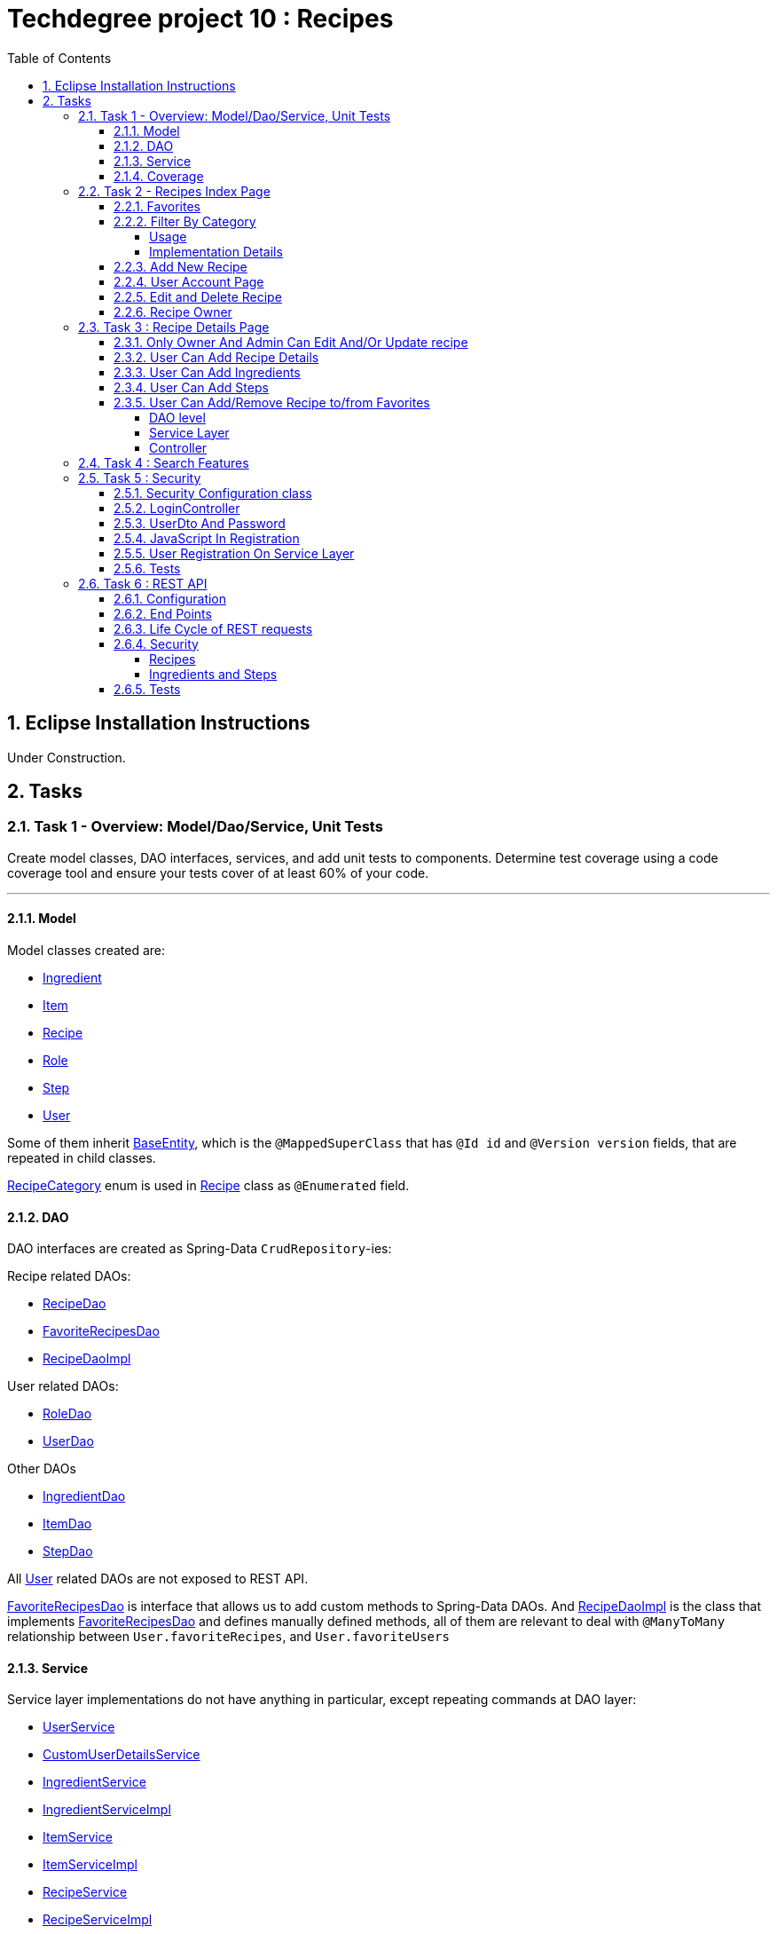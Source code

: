 = Techdegree project 10 : Recipes
:experimental:
:source-highlighter: coderay
:toc:
:toclevels: 5
:toc-placement: preamble
:sectnums:
:main_package: link:./src/main/java/com/techdegree/
:test_package: link:./src/test/java/com/techdegree
:ItemValidator: {main_package}validator/ItemValidator.java[ItemValidator]
:PasswordMatchesValidator: {main_package}validator/PasswordMatchesValidator.java[PasswordMatchesValidator]
:PasswordMatches: {main_package}validator/PasswordMatches.java[PasswordMatches]
:ValidItem: {main_package}validator/ValidItem.java[ValidItem]
:UserService: {main_package}service/UserService.java[UserService]
:CustomUserDetailsService: {main_package}service/CustomUserDetailsService.java[CustomUserDetailsService]
:IngredientService: {main_package}service/IngredientService.java[IngredientService]
:StepService: {main_package}service/StepService.java[StepService]
:ItemService: {main_package}service/ItemService.java[ItemService]
:RecipeService: {main_package}service/RecipeService.java[RecipeService]
:RecipeServiceImpl: {main_package}service/RecipeServiceImpl.java[RecipeServiceImpl]
:IngredientServiceImpl: {main_package}service/IngredientServiceImpl.java[IngredientServiceImpl]
:ItemServiceImpl: {main_package}service/ItemServiceImpl.java[ItemServiceImpl]
:StepServiceImpl: {main_package}service/StepServiceImpl.java[StepServiceImpl]
:DataLoader: {main_package}DataLoader.java[DataLoader]
:Application: {main_package}Application.java[Application]
:BaseEntity: {main_package}model/BaseEntity.java[BaseEntity]
:User: {main_package}model/User.java[User]
:UserDto: {main_package}dto/UserDto.java[UserDto]
:UserAlreadyExistsException: {main_package}exception/UserAlreadyExistsException.java[UserAlreadyExistsException]
:CustomAccessDeniedException: {main_package}exception/CustomAccessDeniedException.java[CustomAccessDeniedException]
:RoleClass: {main_package}model/Role.java[Role]
:RecipeCategory: {main_package}model/RecipeCategory.java[RecipeCategory]
:Ingredient: {main_package}model/Ingredient.java[Ingredient]
:Item: {main_package}model/Item.java[Item]
:Step: {main_package}model/Step.java[Step]
:Recipe: {main_package}model/Recipe.java[Recipe]
:RecipeDaoImpl: {main_package}dao/RecipeDaoImpl.java[RecipeDaoImpl]
:RoleDao: {main_package}dao/RoleDao.java[RoleDao]
:UserDao: {main_package}dao/UserDao.java[UserDao]
:StepDao: {main_package}dao/StepDao.java[StepDao]
:ItemDao: {main_package}dao/ItemDao.java[ItemDao]
:IngredientDao: {main_package}dao/IngredientDao.java[IngredientDao]
:RecipeDao: {main_package}dao/RecipeDao.java[RecipeDao]
:FavoriteRecipesDao: {main_package}dao/FavoriteRecipesDao.java[FavoriteRecipesDao]
:FlashMessage: {main_package}web/FlashMessage.java[FlashMessage]
:LoginController: {main_package}web/controller/LoginController.java[LoginController]
:RecipeController: {main_package}web/controller/RecipeController.java[RecipeController]
:UserController: {main_package}web/controller/UserController.java[UserController]
:IndexRedirectController: {main_package}web/controller/IndexRedirectController.java[IndexRedirectController]
:WebConstants: {main_package}web/WebConstants.java[WebConstants]
:RecipeEventHandler: {main_package}handler/RecipeEventHandler.java[RecipeEventHandler]
:RestConfig: {main_package}config/RestConfig.java[RestConfig]
:AppConfig: {main_package}config/AppConfig.java[AppConfig]
:SecurityConfig: {main_package}config/SecurityConfig.java[SecurityConfig]
:TemplateConfig: {main_package}config/TemplateConfig.java[TemplateConfig]
:RecipeCategoryTest: {test_package}/model/RecipeCategoryTest.java[RecipeCategoryTest]
:RecipeDaoTest: {test_package}/dao/RecipeDaoTest.java[RecipeDaoTest]
:RecipeServiceTest: {test_package}/service/RecipeServiceTest.java[RecipeServiceTest]
:UserServiceTest: {test_package}/service/UserServiceTest.java[UserServiceTest]
:UserDtoTest: {test_package}/dto/UserDtoTest.java[UserDtoTest]
:IndexRedirectControllerTest: {test_package}/web/controller/IndexRedirectControllerTest.java[IndexRedirectControllerTest]
:RecipeControllerItTest: {test_package}/web/controller/RecipeControllerItTest.java[RecipeControllerItTest]
:RecipeControllerTest: {test_package}/web/controller/RecipeControllerTest.java[RecipeControllerTest]
:LoginControllerItTest: {test_package}/web/controller/LoginControllerItTest.java[LoginControllerItTest]
:LoginControllerTest: {test_package}/web/controller/LoginControllerTest.java[LoginControllerTest]
:UserControllerTest: {test_package}/web/controller/UserControllerTest.java[UserControllerTest]
:RecipeRestIntegrationTest: {test_package}/RecipeRestIntegrationTest.java[RecipeRestIntegrationTest]
:IngredientRestIntegrationTest: {test_package}/IngredientRestIntegrationTest.java[IngredientRestIntegrationTest]
:StepRestIntegrationTest: {test_package}/StepRestIntegrationTest.java[StepRestIntegrationTest]
:ItemRestIntegrationTest: {test_package}/ItemRestIntegrationTest.java[ItemRestIntegrationTest]
:build_gradle: link:./build.gradle[build.gradle]
:main_resources: link:./src/main/resources/
:templates: {main_resources}templates
:application_properties: {main_resources}application.properties[application.properties]
:signup_html: {templates}/signup.html[signup.html]
:edit_html: {templates}/edit.html[edit.html]
:login_html: {templates}/login.html[login.html]
:index_html: {templates}/index.html[index.html]
:detail_html: {templates}/detail.html[detail.html]
:layout_html: {templates}/layout.html[layout.html]
:profile_html: {templates}/profile.html[profile.html]
:app_js: {main_resources}/static/assets/js/app.js[app.js]
:coverage_report_tar_gz: link:./misc/coverage-report.tar.gz[coverage-report.tar.gz]
:userDtoBaeldungLink: http://www.baeldung.com/registration-with-spring-mvc-and-spring-security
:passwordRegexLink: http://regexlib.com/REDetails.aspx?regexp_id=31
:jqueryPasswordCheckerLink: https://www.formget.com/password-strength-checker-in-jquery/

toc::[]

[[eclipse]]
== Eclipse Installation Instructions

Under Construction.

// Links

== Tasks


=== Task 1 - Overview: Model/Dao/Service, Unit Tests

Create model classes, DAO interfaces, services,
and add unit tests to components.
Determine test coverage using a code coverage tool
and ensure your tests cover of at least 60% of your code.

---

[[task-1-model]]
==== Model

Model classes created are:

* {Ingredient}
* {Item}
* {Recipe}
* {RoleClass}
* {Step}
* {User}

Some of them inherit {BaseEntity}, which is the `@MappedSuperClass`
that has `@Id id` and `@Version version` fields, that are
repeated in child classes.

{RecipeCategory} enum is used in {Recipe} class as `@Enumerated` field.

[[task-1-dao]]
==== DAO

DAO interfaces are created as Spring-Data `CrudRepository`-ies:

.Recipe related DAOs:
** {RecipeDao}
** {FavoriteRecipesDao}
** {RecipeDaoImpl}

.User related DAOs:
** {RoleDao}
** {UserDao}

.Other DAOs
* {IngredientDao}
* {ItemDao}
* {StepDao}

All {User} related DAOs are not exposed to REST API.

{FavoriteRecipesDao} is interface that allows us to add custom
methods to Spring-Data DAOs. And {RecipeDaoImpl} is the class that
implements {FavoriteRecipesDao} and defines manually defined
methods, all of them are relevant to deal with `@ManyToMany`
relationship between `User.favoriteRecipes`, and `User.favoriteUsers`

[[task-1-service]]
==== Service

Service layer implementations do not have anything in particular,
except repeating commands at DAO layer:

* {UserService}
* {CustomUserDetailsService}
* {IngredientService}
* {IngredientServiceImpl}
* {ItemService}
* {ItemServiceImpl}
* {RecipeService}
* {RecipeServiceImpl}
* {StepService}
* {StepServiceImpl}

Most of them repeat commands at DAO layer with exceptions, that
are relevant for {RecipeServiceImpl}, because we actually can
access `Ingredient`, `Item` or `Step` only through changing
recipe.

There are many methods that were introduced to facilitate
request processing in {RecipeController}.

{CustomUserDetailsService} `implements UserDetailsService` and is very
common service that has `loadUserByUsername` method. It is used
through the {UserService} interface.

[[task-1-coverage]]
==== Coverage

Coverage report is in gzipped file called
{coverage_report_tar_gz}

It was generated after I created configuration in
Intellijidea with
all tests and after running it I saved coverage and
gzipped it, because it has too many files. Later
I will try to create task in Gradle, but for now
that is best I can do.

=== Task 2 - Recipes Index Page
Using the supplied files, create the template for the recipe list page.
Use the following requirements list to ensure all functionality
is included in the recipe list page.

Recipes:

. <<favorites, Favorites>>
+
Displays a list of recipes by name and indicates
with a heart icon whether a user has favorited the recipe

. <<filter_by_category, Filter By Category>>
+
Allows the user to filter the list by the selected category

. <<add-new-recipe, Add New Recipe>>
+
Allows the user to add a new recipe

. <<user_account_page, User Account Page>>
+
A user must have an account

. <<edit_and_delete_recipe, Edit and Delete Recipe>>
+
Allows the user to edit or delete a recipe

. <<recipe_owner, Recipe Owner>>
+
A user must own the recipe

---

[[favorites]]
==== Favorites

Displays a list of recipes by name and indicates
with a heart icon whether a user has favorited the recipe

---

Recipes are displayed at the main page with the address

```
http://localhost:8080/
http://localhost:8080/recipes
http://localhost:8080/recipes/
```

{IndexRedirectController} takes care of redirecting from
both "/" and "/recipes" pages to "/recipes/" that is mapped
in {RecipeController}. There is probably a better way. But
I'll leave it for now as is. The functionality is tested in
{IndexRedirectControllerTest}

In order to show whether recipe is favorite for user we
generate `List<Recipe> favoriteRecipesWithNullsForNonFavorites`
that has exactly the same
size as all recipes printed, but on the places where
recipe is favorite for user, it contains recipe, and
elsewhere is `null`. This list is passed along with all recipes
to `Model`.

The list to be passed is generated in a
`RecipeController.generateFavoritesWithNullsForNonFavoritesList`
method. And because of that is tested separately in
`@Test favoritesWithNonNullsListIsGeneratedCorrectly` in
{RecipeControllerTest}

Simple list with favorite recipes for users is generated at DAO
level at customized {RecipeDaoImpl} using simple SQL query. It was
rather problematic for me to write Spring Query in annotation to
some method in {RecipeDao}, that is why I decided to make custom
implementation for now.

The function returning favorite recipes at DAO level is tested in
{RecipeDaoTest} in `findAllFavoritesReturnsOneFavoriteRecipeWithDataLoader`
test.

In the REST API for now it is impossible to get favorite recipes

This can be done in many different ways, but I decided to leave it so.

[[filter_by_category]]
==== Filter By Category

Allows the user to filter the list by the selected category

---

[[filter_by_category_usage]]
===== Usage

In the {DataLoader} for now 5 recipes are added, one for each category.
They are all have "tags" that can be clicked and user will be redirected
to the index page sorted by selected category tag:

```
/recipes/?category=name
```

There is also JavaScript function in {app_js} file
that is executed when `<select>`
element is changed. It redirects to index page filtered
by category.

[[filter_by_category_impl_details]]
===== Implementation Details

Implementation starts on model layer in {RecipeCategory}
`enum`. I introduced new methods `getRecipeCategoryWithHtmlName`
that returns `RecipeCategory.NONE` or `RecipeCategory`
found by member `htmlName`.

This method is tested in {RecipeCategoryTest}
`allRecipeCategoriesCanBeFoundByName`.

At *DAO* level I introduced Spring Query method called
`findByRecipeCategory` that comes from Spring and returns
`List<Recipe>` with `RecipeCategory` passed in argument.

This is tested in {RecipeDaoTest}
`listOfRecipesReturnedWhenFindByRecipeCategoryIsCalled`.

At *Service* layer I introduced in {RecipeService} and
implemented in {RecipeServiceImpl} `findByRecipeCategoryName`

I didn't test that because it directly returns result of
`RecipeDao.findByRecipeCategory` with argument as a result
of `RecipeCategory.getRecipeCategoryWithHtmlName`. It may be
not a good idea to put this functionality on *Service* layer, but
I decided to leave it here.

At *Controller* layer in {RecipeController}
`filterByCategory` method was introduced, that is passing
to `Model.attribute` "recipes" not all recipes, but the
ones `recipeService.findByCategoryName` returns. Argument
is query parameter. It comes from JavaScript or from tag anchor,
see <<filter_by_category_usage, Usage>>.

Also here is "selectedCategory" attribute is added to `Model`
because we want to display selected option on the redirected
page.

This functionality is tested in {RecipeControllerTest}
`recipesCanBeListedByCategoryOnIndexPage` test.


[[add-new-recipe]]
==== Add New Recipe

Allows the user to add a new recipe

---

New recipe can be added from the home page
by pressing "Add Recipe" button.

After pressing that button page `/recipes/add-new` is generated.
Template {edit_html} is used for both `/recipes/add-new` and
`/recipes/edit/id`, with the difference that `new Recipe` object
is passed to `Model` when `/recipes/add-new` is generated, and
`Recipe` from database is passed to `Model` when `/recipes/edit/id`
page is generated.

I made a try to re-use some code by creating
`addAttributesToModelForBothEditAndAddNewPages`. Don't know
whether that was a good idea or not, but I tried.

I also tried to use the same method `saveRecipe` for
both adding new recipe POST request and updating
already existing recipe.


[[user_account_page]]
==== User Account Page

A user must have an account

---

User has an account page at the address

```
/profile
```

In order to get to this page, being logged on, user
has to click on his name in the top left corner on
`<nav>` element

This is implemented in {UserController} class, and is
tested in {UserControllerTest} class.

The template rendering this page is called {profile_html}.

On this page all user's favorite recipes are displayed.
May be later I will include also owned recipes. For now
I'll leave that as TODO.

[[edit_and_delete_recipe]]
==== Edit and Delete Recipe

Allows the user to edit or delete a recipe

---

User can delete Recipe only if he is owner, or admin.

This is enforced by `@PreAuthorize` in {RecipeDao} and works
both for REST API part and non-REST part.

Unfortunately in order to enforce security upon editing recipe,
I had to use {RecipeEventHandler} for REST API and
`checkIfUserCanEditRecipe` method in {RecipeServiceImpl}

See the <<rest_recipes_security, REST Recipes Security>> and
<<recipe_details_owner, Only Owner Or Admin Can Edit/Update Recipe>>
for more.

[[recipe_owner]]
==== Recipe Owner

A user must own the recipe

---

When we save recipe we set recipe's owner.
The responsible field for this relationship is
`@ManyToOne Recipe.owner` on the {Recipe} side,
and `@OneToMany User.ownedRecipes` on the {User} side.
The relationship is determined by foreign_key
`owner_id` in the recipes table.

When Recipe is updated, we get the owner from database.

All functionality was moved by me to
service layer in `RecipeService.save` method, that
takes care not only about the owner of recipe, but
also sets favorite recipes from database, and
set `Recipe.ingredients[i].items` because with the
POST request we set only item id-s.

Related tests can be found in Mock-test in
{RecipeServiceTest} class:

* `savingNewRecipeSetsOwner`
* `updatingRecipeDoesNotChangeOwner`

Integration tests in {RecipeControllerItTest} are checking
recipe owner consistency as well. See tests:

* `updatingRecipeWithAllValidFieldsWorks`
* `savingNewRecipeWithAllValidFieldsWorks`
* `deletingRecipeShouldBePossible`

=== Task 3 : Recipe Details Page

Using the supplied files, create the template for the recipe detail page.
Use the following requirements list to ensure all functionality
is included in the recipe detail page.

.Recipe Detail
. <<recipe_details_owner, Only Owner And Admin Can Edit And/Or Update Recipe>>
+
Allows a user to add a recipe, or edit the recipe if they are the owner

. <<provide_recipe_details, User Can Add Recipe details>>
+
Allows a user to provide a recipe name, description, category 
(from a list of values), prep time, and cook time

. <<ingredients_list_edit_recipe, User Can Add Ingredients>>
+
Allows a user to provide a list of ingredients. Each ingredient includes an item, condition, and quantity

. <<steps_list_edit_recipe, User Can Add Steps>>
+
Allows a user to provide a list of steps. Each step includes a description

. <<recipe_favorite_detail_page, User Can Add/Remove Recipe to/from Favorites>>
+
Any user can add the recipe to their favorites

---

[[recipe_details_owner]]
==== Only Owner And Admin Can Edit And/Or Update recipe

Allows a user to add a recipe, or edit the recipe if they are the owner

---

In order to introduce security here, additional method that 
`throws AccessDeniedException` was introduced in *Service* layer,
in {RecipeServiceImpl}:

```
checkIfUserCanEditRecipe

```

This method is used in `saveRecipe` processing POST request
to add/update `Recipe` and in `editRecipePage` that is
responsible to GET request that is sent when user wants
to see "edit" recipe page.

The sole purpose of this method as it follows from name
is to check is user is admin or owner. If he is not, than
exception is thrown.

The functionality tested on all levels:

* {RecipeServiceTest}

** `permissionDeniedIsThrownWhenUserIsNonOwnerNonAdmin`

* {RecipeControllerTest}

** `nonOwnerNonAdminCannotAccessEditRecipePage`

** `nonOwnerNonAdminCannotUpdateRecipe`

In {RecipeControllerItTest} only positive test is done, i.e. for now
all the updates are made with logged owner user.

[[provide_recipe_details]]
==== User Can Add Recipe Details

Allows a user to provide a recipe name, description, category 
(from a list of values), prep time, and cook time
Under construction.

---

All fields that were provided in template files can be filled
by user. I used `@NotNull` and `@NotEmpty` annotation for all
of them for simplicity.

When one will press 'Add Recipe' button at Home Page
and will be redirect to page with adding new recipe.

In order to see that fields are all required, one can press
submit button, and see how all of them turn red.

I tested the validation errors only in
"Integration" {RecipeControllerItTest}. The problem emerged,
because Thymeleaf did not set `Recipe` for each `recipe.ingredients`
and `recipe.steps`. That is why we had to remove `@Valid` as 
annotation from arguments of `saveRecipe` controller method, 
and before validation, set missing relationships
(see {RecipeController} `saveRecipe` for more).

It is probably possible to test the functionality in "mock"
{RecipeControllerTest}, but I need to somehow to `@Mock` 
`Validator` manually, and I yet don't know how to do it.

The Validation errors are tested in {RecipeControllerItTest} in
following test:

* `updatingRecipeWithAllNullInvalidFieldsShouldGiveThatNumberOfErrors`
* `addingRecipeWithAllEmptyInvalidFieldsShouldGiveThatNumberOfErrors`

[[ingredients_list_edit_recipe]]
==== User Can Add Ingredients

Allows a user to provide a list of ingredients. 
Each ingredient includes an item, condition, and quantity

---

In order to add Ingredients I used JavaScript. All functionality
that is bound to 'Add Ingredient' button can be found in {app_js}
file, in function that is bound to `#add-another-ingredient-button`
and executed upon click.

Simple Jquery is used all over the place and 
in sudo code can be described as following

* get last `<div class="ingredient-row">`
* get `id` from that `divWithLastIngredient`
* increment `id`
* clone `divWithLastIngredient`
* add clone after `divWithLastIngredient`
* change `id` and `name` attributes for `<select>` element 
that selects `ingredient.item.id`
* change `id` and `name` attributes for `<input>`
elements for `ingredient.condition` and
`ingredient.quantity` 

In the end the purpose of JavaScript is from this `<div>`:

```HTML
<div class="ingredient-row">
    <input hidden="" 
        type="text" 
        id="ingredients0.id" 
        name="ingredients[0].id" 
        value="">
    <input 
        hidden="" 
        type="text" 
        id="ingredients0.version" 
        name="ingredients[0].version" 
        value="">
    <div class="prefix-20 grid-30">
        <p>
            <select id="ingredients0.item.id" name="ingredients[0].item.id">
                <option value="0">Select Item</option>
                <option value="1">item 1</option>
                <option value="2">item 2</option>
            </select>
        </p>
    </div>
    <div class="grid-30">
        <p>
            <input 
                type="text" 
                id="ingredients0.condition" 
                name="ingredients[0].condition" 
                value="">
        </p>
    </div>
    <div class="grid-10 suffix-10">
        <p>
            <input 
                type="text" 
                id="ingredients0.quantity" 
                name="ingredients[0].quantity" 
                value="">
        </p>
    </div>
    <div class="clear"></div>
</div>
```

Create new `<div>` where:

.`ingredient.quantity`
* `id="ingredients0.quantity"` 
* `name="ingredients[0].quantity"` 

.`ingredient.condition`
* `id="ingredients0.condition"`
* `name="ingredients[0].condition"` 

.`ingredient.item.id`
* `id="ingredients0.item.id"` 
* `name="ingredients[0].item.id"`

Will be changed respectively to:

.`ingredient.quantity`
* `id="ingredients1.quantity"` 
* `name="ingredients[1].quantity"` 

.`ingredient.condition`
* `id="ingredients1.condition"`
* `name="ingredients[1].condition"` 

.`ingredient.item.id`
* `id="ingredients1.item.id"` 
* `name="ingredients[1].item.id"`

Of course `id` of last ingredient is taken from `divWithLastIngredient`. 
When we add new Recipe, we generated "add new" page with one 
`Ingredient` and one `Step`, so that cloning works.

The new div will be without `hidden` `ingredient.version` and
`ingredient.id`, because this fields should be left null when we add new 
`Ingredient`.

The resulting `<div>` with new Ingredient made from example 
above should look like this:

```HTML
<div class="ingredient-row">
    <div class="prefix-20 grid-30">
        <p>
            <select id="ingredients1.item.id" name="ingredients[1].item.id">
                <option value="0">Select Item</option>
                <option value="1">item 1</option>
                <option value="2">item 2</option>
            </select>
        </p>
    </div>
    <div class="grid-30">
        <p>
            <input 
                type="text" 
                id="ingredients1.condition" 
                name="ingredients[1].condition" 
                value="">
        </p>
    </div>
    <div class="grid-10 suffix-10">
        <p>
            <input 
                type="text" 
                id="ingredients1.quantity" 
                name="ingredients[1].quantity" 
                value="">
        </p>
    </div>
    <div class="clear"></div>
</div>
```

One should definitely test this somehow, hopefully I'll get
to JavaScript Unit Testing someday.

[[steps_list_edit_recipe]]
==== User Can Add Steps

Allows a user to provide a list of steps. Each step includes a description

---

The way "Add New Step" button works on "edit" recipe page, is the
same as ingredient. It is also defined in {app_js} file using
Jquery that is tracking the click on button with
`id="add-another-step-button"`. 

Upon click in the same manner new `<div>` with new `Step` 
is added in a bit different and easier manner, because `Step`
has only one field `description`:

- get last `<div class="step-row">`
- get `id` or index of last `step` at page
- increment `id`
- create new `div` with new `id` and `name` attributes
- insert new `div` after `divWithLastStep`

So if initial div in blank "add new" recipe page looks like

```HTML
<div class="step-row">
    <input 
        hidden="" 
        type="text" 
        id="steps0.id" 
        name="steps[0].id" 
        value="">
    <input 
        hidden="" 
        type="text" 
        id="steps0.version" 
        name="steps[0].version" 
        value="">
    <div class="prefix-20 grid-80">
        <p>
            <input 
                id="steps0.description" 
                name="steps[0].description" 
                value="">
        </p>
    </div>
</div>
```

Then according new `div` with new `Step` should look like:

```HTML
<div class="step-row">
    <div class="prefix-20 grid-80">
        <p>
            <input 
                id="steps1.description" 
                name="steps[1].description" 
                value="">
        </p>
    </div>
</div>
```

[[recipe_favorite_detail_page]]
==== User Can Add/Remove Recipe to/from Favorites

===== DAO level

At DAO level in {RecipeDaoImpl} class following to methods 
were introduced:

* `addFavoriteRecipeForUser`
* `removeFavoriteRecipeForUser`

Because relationship between `User.favoriteRecipes` and `Recipe.favoriteUsers`
is of type `@ManyToMany`, all we need to do is to remove respective
links in `@JoinTable` with name 'users_favorite_recipes'

That is exactly what is done in both methods with following simple
SQL queries.

```SQL
-- add to favorites query
INSERT INTO users_favorite_recipes
 (recipe_id, user_id)
 VALUES (?, ?)

-- remove from favorites query
DELETE FROM users_favorite_recipes
 WHERE recipe_id = ? AND user_id = ?
``` 

It could've been done with easier `@NativeQuery`, but well, 
I found that pretty late, so this later can be refactored.

The functionality tested at DAO level with the following tests
in {RecipeDaoTest}:

* `recipeCanBeAddedToFavorites`
* `recipeCanBeRemovedFromFavorites`

===== Service Layer

At Service Layer we decided to take into account the check
if recipe is favorite for user or not, and based on that
update favorite status of recipe.

That is why in {RecipeServiceImpl} two new methods were
introduced:

* `updateFavoriteRecipesForUser`
* `checkIfRecipeIsFavoriteForUser`

The last one simply checks and returns `true` if
recipe is favorite and `false` otherwise.

The first one uses the last one, and depending on 
that calls respective method in DAO layer, that adds
or removes recipe from favorites

The functionality is tested in {RecipeServiceTest}:

* `updatingRecipeWhenRecipeIsAlreadyFavoriteShouldRemoveRecipeFromFavorites`
* `updatingRecipeWhenRecipeIsNotFavoriteShouldAddRecipeToFavorites`
* `trueIsReturnedWhenRecipeIsFavoriteForCheckIfFavoriteMethod`
* `falseIsReturnedWhenRecipeIsNotFavoriteForCheckIfFavoriteMethod`

===== Controller

Finally in {RecipeController} we introduced `updateFavoriteStatusOfRecipe`
method that is responsible for inline form POST request,
that updates favorite recipe for user, using method introduced in
{RecipeServiceImpl} and sets flash message depending whether the
recipe was removed or added from favorites.

In the 'detail' recipe page, `detailRecipePage` method, 
we use introduced in Service Layer
method `checkIfRecipeIsFavoriteForUser` to pass proper
heart icon, filled or empty and proper button name
changing favorite status of recipe.

The following tests were added in "mock" {RecipeControllerTest}:

* `detailRecipePageWithFavoriteRecipeShouldRenderSuccessfully`
* `detailRecipePageWithNonFavoriteRecipeShouldRenderSuccessfully`
* `userCanAddRecipeToFavoritesFromDetailPage`
* `userCanRemoveRecipeFromFavoritesFromDetailPage`

=== Task 4 : Search Features

The recipe list page should have a search feature.
A user can enter a search term and the recipe
list will display results that have the search
phrase in the description.

---

At {RecipeDao} interface Spring "query" method
`findByDescriptionContaining` was added, that does all the hard work 
for us.

The functionality is tested just in case in {RecipeDaoTest}

* `recipeCanBeSearchedByDescription`

At {RecipeServiceImpl} class defined
DAO method without no changes is used. And I decided not to test
this.

At {RecipeController} class `filterByDescription` method is introduced,
with one `@RequestParam` "description". It looks very similar to
`filterByCategory` method. I'm glad I've decided to re-use that
"circular" `fillModelWithRecipesFavoritesAndCategories` method.

The functionality is tested in {RecipeControllerTest}:

* `recipesCanBeSearchedByDescriptionOnIndexPage`

In actual {index_html} template inline `<form>` was introduced
with GET method and simple one parameter "description". So that
when user presses button "Search" recipes are searched by 
"description" provided.

As a future TODO we definitely will be doing combined search,
but only after submission of the project. It's been two months
now. And it is time to finish this.

=== Task 5 : Security

Enable user authentication with Spring Security.
Use the supplied files to create templates
for login page, registration page, and profile page.
You must build the registration component,
as it does not come with Spring Security.
Create necessary controllers,
services, and DAO to add a new user.
Make sure to include validation
so that a user may not use a username
that already exists.
Check out links in external resources if you get stuck.

---

[[task-5-security-config]]
==== Security Configuration class

User authentication is enabled in {SecurityConfig} class.

It enables `@PreAuthorize` and other annotations, as well as
password encoder.

In `configure(WebSecurity web)` method we setup ignoring everything that is in
`src/main/resources/static/assets`, i.e. all images, CSS and
JavaScript.

In `configure(HttpSecurity http)` we permit user
before logging in, access only `SIGN_UP_PAGE` and
`LOGIN_PAGE`.

`loginSuccessHandler` redirects user to `RECIPES_HOME_PAGE`,
whereas `loginFailureHandler` creates flash message that
attaches {FlashMessage} with `FAILURE` status.

==== LoginController

{LoginController} class is created in order to set up

* `LOGIN_PAGE` in `loginForm` method
* `SIGN_UP_PAGE` in `signUpPage` method
* `SIGN_UP_PAGE` POST request in `registerNewUser` method.

I don't exactly know how `loginForm` works. But
I know that it sets "flash" from session if user types
wrong password. If however, user register valid user
on `SIGN_UP_PAGE`, then he'll be redirected to this
page with successful flash to log in.

`SIGN_UP_PAGE` simply loads new {UserDto} object into
`Model`, and if user made mistakes when creating new
user, then he is redirected back with all user
parameters except `password` and `matchingPassword`

`registerNewUser` processes POST request of creating
new user.

==== UserDto And Password

Idea of {UserDto} came from {userDtoBaeldungLink}[here].
It is first of all needed because we set password
indirectly and cannot use validation annotation
on `User.password` field directly. Also nice thing about
this approach that we created our own {PasswordMatches}
annotation that uses {PasswordMatchesValidator}
and checks if passwords match. Whereas we cannot simply
introduce new `matchingPassword` field in {User} class.

One has to note here on `userDto.password` field regex
matcher is used taken from {passwordRegexLink}[here].

The regex is tested separately in the {UserDtoTest} class.

==== JavaScript In Registration

One has also note here, that in order to ensure more
security and not sending password back and forth, i.e.
to increase user experience I've added in {app_js} file
JavaScript Jquery function checking whether passwords in
`SIGN_UP_PAGE` match, and whether they are strong or not.
The most of the code was taken from
{jqueryPasswordCheckerLink}[here].

The button "sign-up" sending POST request will appear only
if both password match and are "strong".

So we won't see backend check unless we actually disable
JavaScript. But I decided to leave them both hanging.

==== User Registration On Service Layer

"Check whether the user exists with such username" is done
on service layer in `userService.registerNewUser` method.

It throws {UserAlreadyExistsException} that unfortunately
does not work properly with `@ExceptionHandler` that is
why it is explicitly caught in {LoginController}
`registerNewUser` method

[[task-5-tests]]
==== Tests

The tests checking most of the user registration can
be found in following classes:

* {LoginControllerTest}
* {LoginControllerItTest}
* {UserServiceTest}

=== Task 6 : REST API

Create REST endpoints for CRUD operations.

---

==== Configuration

REST API is build with HATEOAS and HAL browser, from the
following dependencies in {build_gradle}:

```
    compile 'org.springframework.boot:spring-boot-starter-data-rest'
    compile 'org.springframework.data:spring-data-rest-hal-browser'
```

In {application_properties} file `spring.data.rest.base-path` is defined, so
that we know upon which address to find out REST API.

In the `@Configuration` {RestConfig} class we add @Validator for
all entities as `ValidatingRepositoryEventListener`. Apparently that
is because REST is built from DAO, and without having *Service*
layer helping out with the stuff, we are using *Events* and
*Listeners*.

`Validator` itself is defined from `LocalValidatorFactoryBean` in
{AppConfig} class.

One more important class that interacts with REST is
{RecipeEventHandler}. For now `@HandleBeforeCreate` event is
defined there, with which we set-up owner of the `Recipe`
before saving, and `@HandleBeforeSave` as well, by checking that
only owner of `Recipe` or admin can update `Recipe`.

==== End Points

Below is the list of links REST generates for us to use:

```
/api/v1/recipes : GET, PUT, POST, DELETE
/api/v1/ingredients : GET, PUT, POST, DELETE
/api/v1/steps : GET, PUT, POST, DELETE
/api/v1/items : GET, PUT, POST, DELETE
```

URI-s are defined automatically, but I've also specified
them in {WebConstants} class, so that we can use them
type-safe in tests.

In order to see specific object one has to add `id` at the
end.

==== Life Cycle of REST requests

It is impossible to create `Recipe` with `Ingredient`-s and `Step`-s
in one request unfortunately.
And I don't know how to do it. In order to create new Recipe
one has to do the following:

* make POST request to create new `Recipe` without links:
+
```
{
    "id" : null,
    "version" : null,
    "name" : "test name",
    "description" : "test description",
    "recipeCategory" : "BREAKFAST",
    "photoUrl" : "test photo url",
    "preparationTime" : "test prep time",
    "cookTime" : "test cook time",
    "ingredients" : [],
    "steps" : []
}
```
* make POST request to create new `Ingredient` with `Recipe`
and `Item` link:
+
```
{
   "id" : "null",
   "version" : "null",
   "item" : "http://localhost:8080/api/v1/items/1",
   "condition" : "condition",
   "quantity" : "quantity",
   "recipe" : "http://localhost:8080/api/v1/recipes/1"
}
```
+
NOTE: `Item` can be created without links easily via POST with: `{ "name" : "item" }`
+
* make POST request to create new `Step` with `Recipe` link:
+
```
{
   "id" : "null",
   "version" : "null",
   "description" : "description",
   "recipe" : "http://localhost:8080/api/v1/recipes/1"
}
```

`PUT` requests can be done in the same manner. So I omit this
section description here

`DELETE` requests are done with empty body but with `id` of the entity
to be deleted.

==== Security

[[rest_recipes_security]]
===== Recipes

`Recipe` can be updated only by owner of `Recipe` or admin user.
Whether user is admin or owner is checked in {RecipeEventHandler} class in
`checkIfOwnerOrAdminIsEditing` method. Upon authentication error,
{CustomAccessDeniedException} is thrown that is just like usual
`AccessDeniedException` provided by Spring, but this custom 
can be tested. When we throw `AccessDeniedException` then
in tests `NestedServletException` is thrown, that complicates
test checks.

`Recipe` deletion is managed by `@PreAuthorize` Spring Security
Expression, that is enabled in {SecurityConfig} class. The idea
here is naturally same: only owner of `Recipe` or admin user
can delete Recipe.

===== Ingredients and Steps

For both of these entities `save` and `delete` methods are 
introduced with the same Spring Security `@PreAuthorize` 
expression that permits actions only to `ingredient.recipe.owner` or 
admin.

For `Step` `delete` method is not introduced, and for `Ingredient` 
method `delete` is not fully tested. `save` method is tested for
both `Ingredient` and `Step`

==== Tests

Mostly REST API is tested with following integration tests:

* {RecipeRestIntegrationTest}
* {StepRestIntegrationTest}
* {IngredientRestIntegrationTest}
* {ItemRestIntegrationTest}










